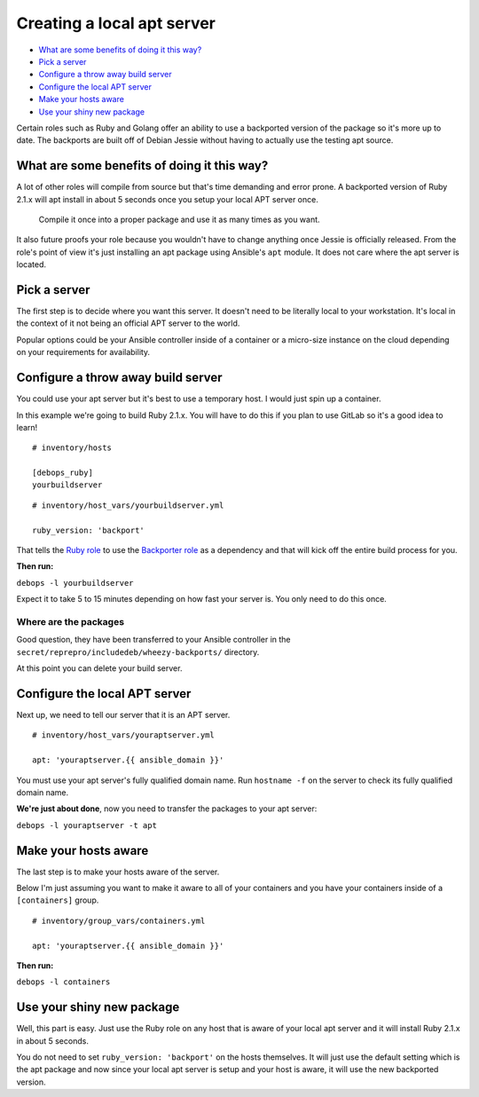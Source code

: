 Creating a local apt server
===========================

- `What are some benefits of doing it this way?`_
- `Pick a server`_
- `Configure a throw away build server`_
- `Configure the local APT server`_
- `Make your hosts aware`_
- `Use your shiny new package`_

Certain roles such as Ruby and Golang offer an ability to use a backported
version of the package so it's more up to date. The backports are built off of
Debian Jessie without having to actually use the testing apt source.

What are some benefits of doing it this way?
--------------------------------------------

A lot of other roles will compile from source  but that's time demanding and
error prone. A backported version of Ruby 2.1.x will apt install in about 5
seconds once you setup your local APT server once.

    Compile it once into a proper package and use it as many times as you want.

It also future proofs your role because you wouldn't have to change anything
once Jessie is officially released. From the role's point of view it's just
installing an apt package using Ansible's ``apt`` module. It does not care where
the apt server is located.

Pick a server
-------------

The first step is to decide where you want this server. It doesn't need to be
literally local to your workstation. It's local in the context of it not being
an official APT server to the world.

Popular options could be your Ansible controller inside of a container or a
micro-size instance on the cloud depending on your requirements for availability.

Configure a throw away build server
-----------------------------------

You could use your apt server but it's best to use a temporary host. I would
just spin up a container.

In this example we're going to build Ruby 2.1.x. You will have to do this if
you plan to use GitLab so it's a good idea to learn!

::

  # inventory/hosts

  [debops_ruby]
  yourbuildserver

::

  # inventory/host_vars/yourbuildserver.yml

  ruby_version: 'backport'

That tells the `Ruby role <https://github.com/debops/ansible-ruby>`_ to use
the `Backporter role <https://github.com/debops/ansible-backporter>`_ as a
dependency and that will kick off the entire build process for you.

**Then run:**

``debops -l yourbuildserver``

Expect it to take 5 to 15 minutes depending on how fast your server is. You only
need to do this once.

Where are the packages
~~~~~~~~~~~~~~~~~~~~~~

Good question, they have been transferred to your Ansible controller in the
``secret/reprepro/includedeb/wheezy-backports/`` directory.

At this point you can delete your build server.

Configure the local APT server
------------------------------

Next up, we need to tell our server that it is an APT server.

::

  # inventory/host_vars/youraptserver.yml

  apt: 'youraptserver.{{ ansible_domain }}'

You must use your apt server's fully qualified domain name. Run ``hostname -f`` on
the server to check its fully qualified domain name.

**We're just about done**, now you need to transfer the packages to your apt server:

``debops -l youraptserver -t apt``

Make your hosts aware
---------------------

The last step is to make your hosts aware of the server.

Below I'm just assuming you want to make it aware to all of your containers and
you have your containers inside of a ``[containers]`` group.

::

    # inventory/group_vars/containers.yml

    apt: 'youraptserver.{{ ansible_domain }}'

**Then run:**

``debops -l containers``

Use your shiny new package
--------------------------

Well, this part is easy. Just use the Ruby role on any host that is aware of
your local apt server and it will install Ruby 2.1.x in about 5 seconds.

You do not need to set ``ruby_version: 'backport'`` on the hosts themselves. It
will just use the default setting which is the apt package and now since your
local apt server is setup and your host is aware, it will use the new backported
version.
